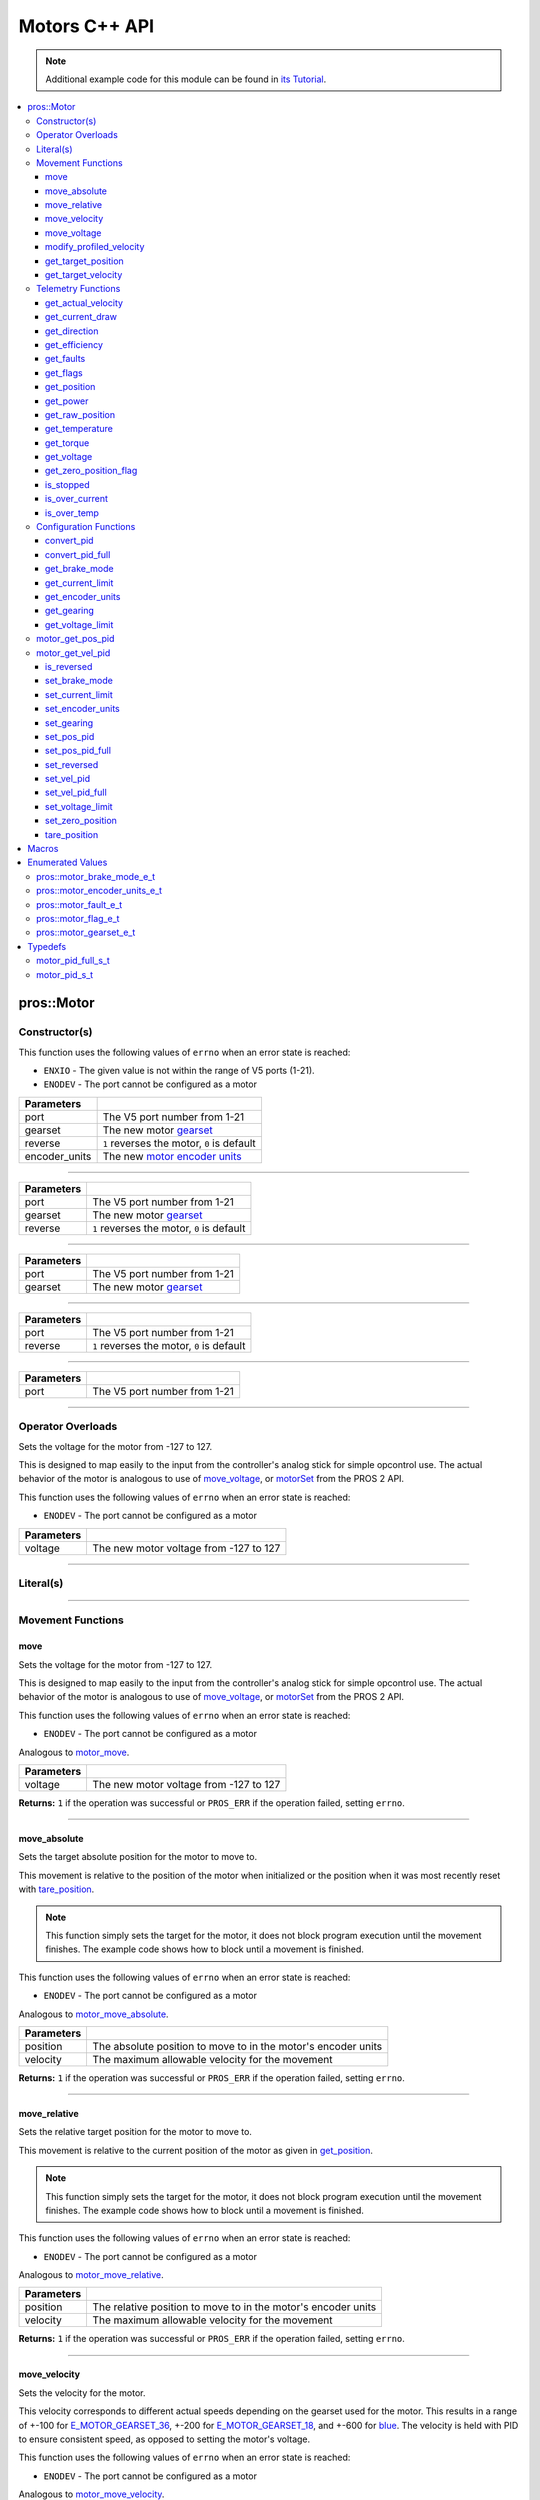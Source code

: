 .. highlight:: cpp
   :linenothreshold: 5

==============
Motors C++ API
==============

.. note:: Additional example code for this module can be found in
          `its Tutorial <../../tutorials/topical/motors.html>`_.

.. contents:: :local:

pros::Motor
===========

Constructor(s)
--------------

This function uses the following values of ``errno`` when an error state is reached:

- ``ENXIO``  - The given value is not within the range of V5 ports (1-21).
- ``ENODEV``  - The port cannot be configured as a motor

.. tabs ::
   .. tab :: Prototype
      .. highlight:: cpp
      ::

        pros::Motor::Motor ( const std::uint8_t port,
                             const pros::motor_gearset_e_t gearset,
                             const bool reverse,
                             const pros::motor_encoder_units_e_t encoder_units )

   .. tab :: Example
      .. highlight:: cpp
      ::

        void opcontrol() {
          pros::Motor motor (1, E_MOTOR_GEARSET_18, false, E_MOTOR_ENCODER_DEGREES);
          pros::Controller master (E_CONTROLLER_MASTER);
          while (true) {
            motor.move(master.get_analog(E_CONTROLLER_ANALOG_LEFT_Y));
            pros::delay(2);
          }
        }

=============== ===================================================================
 Parameters
=============== ===================================================================
 port            The V5 port number from 1-21
 gearset         The new motor `gearset <motor_gearset_e_t_>`_
 reverse         ``1`` reverses the motor, ``0`` is default
 encoder_units   The new `motor encoder units <motor_encoder_units_e_t_>`_
=============== ===================================================================

----

.. tabs ::
   .. tab :: Prototype
      .. highlight:: cpp
      ::

        pros::Motor::Motor ( const std::uint8_t port,
                             const pros::motor_gearset_e_t gearset,
                             const bool reverse )

   .. tab :: Example
      .. highlight:: cpp
      ::

        void opcontrol() {
          pros::Motor motor (1, E_MOTOR_GEARSET_18, falseS);
          pros::Controller master (E_CONTROLLER_MASTER);
          while (true) {
            motor.move(master.get_analog(E_CONTROLLER_ANALOG_LEFT_Y));
            pros::delay(2);
          }
        }

=============== ===================================================================
 Parameters
=============== ===================================================================
 port            The V5 port number from 1-21
 gearset         The new motor `gearset <motor_gearset_e_t_>`_
 reverse         ``1`` reverses the motor, ``0`` is default
=============== ===================================================================

----

.. tabs ::
   .. tab :: Prototype
      .. highlight:: cpp
      ::

        pros::Motor::Motor ( const std::uint8_t port,
                             const pros::motor_gearset_e_t gearset )

   .. tab :: Example
      .. highlight:: cpp
      ::

        void opcontrol() {
          pros::Motor motor (1, E_MOTOR_GEARSET_18);
          pros::Controller master (E_CONTROLLER_MASTER);
          while (true) {
            motor.move(master.get_analog(E_CONTROLLER_ANALOG_LEFT_Y));
            pros::delay(2);
          }
        }

=============== ===================================================================
 Parameters
=============== ===================================================================
 port            The V5 port number from 1-21
 gearset         The new motor `gearset <motor_gearset_e_t_>`_
=============== ===================================================================

----

.. tabs ::
   .. tab :: Prototype
      .. highlight:: cpp
      ::

        pros::Motor::Motor ( const std::uint8_t port,
                             const bool reverse )

   .. tab :: Example
      .. highlight:: cpp
      ::

        void opcontrol() {
          pros::Motor motor (1, false);
          pros::Controller master (E_CONTROLLER_MASTER);
          while (true) {
            motor.move(master.get_analog(E_CONTROLLER_ANALOG_LEFT_Y));
            pros::delay(2);
          }
        }

=============== ===================================================================
 Parameters
=============== ===================================================================
 port            The V5 port number from 1-21
 reverse         ``1`` reverses the motor, ``0`` is default
=============== ===================================================================

----

.. tabs ::
   .. tab :: Prototype
      .. highlight:: cpp
      ::

        pros::Motor::Motor ( const std::uint8_t port )

   .. tab :: Example
      .. highlight:: cpp
      ::

        void opcontrol() {
          pros::Motor motor (1);
          pros::Controller master (E_CONTROLLER_MASTER);
          while (true) {
            motor.move(master.get_analog(E_CONTROLLER_ANALOG_LEFT_Y));
            pros::delay(2);
          }
        }

=============== ===================================================================
 Parameters
=============== ===================================================================
 port            The V5 port number from 1-21
=============== ===================================================================

----

Operator Overloads
------------------

Sets the voltage for the motor from -127 to 127.

This is designed to map easily to the input from the controller's analog
stick for simple opcontrol use. The actual behavior of the motor is analogous
to use of `move_voltage`_, or `motorSet <../../../cortex/api/index.html#motorSet>`_
from the PROS 2 API.

This function uses the following values of ``errno`` when an error state is reached:

- ``ENODEV``  - The port cannot be configured as a motor

.. tabs ::
   .. tab :: Prototype
      .. highlight:: cpp
      ::

        virtual std::int32_t operator= ( const std::int8_t voltage ) const

   .. tab :: Example
      .. highlight:: cpp
      ::

        void opcontrol() {
          pros::Motor motor (1, E_MOTOR_GEARSET_18);
          pros::Controller master (E_CONTROLLER_MASTER);
          while (true) {
            motor = master.get_analog(E_CONTROLLER_ANALOG_LEFT_Y);
            pros::delay(2);
          }
        }

============ ===============================================================
 Parameters
============ ===============================================================
 voltage      The new motor voltage from -127 to 127
============ ===============================================================

----

Literal(s)
----------

.. tabs ::
   .. tab :: Prototype
      .. highlight:: cpp
      ::

        pros::Motor operator"" _m(const unsigned long long iport)
        pros::Motor operator"" _rm(const unsigned long long iport)

   .. tab :: Example
      .. highlight:: cpp
      ::

        void opcontrol() {
          using namespace pros::literals;
          auto motor1 = 1_m; // Motor in port 1
          auto motor1_reversed = 1_rm; // Reversed motor in port 1
        }

----

Movement Functions
------------------

move
~~~~

Sets the voltage for the motor from -127 to 127.

This is designed to map easily to the input from the controller's analog
stick for simple opcontrol use. The actual behavior of the motor is analogous
to use of `move_voltage`_, or `motorSet <../../../cortex/api/index.html#motorSet>`_
from the PROS 2 API.

This function uses the following values of ``errno`` when an error state is reached:

- ``ENODEV``  - The port cannot be configured as a motor

Analogous to `motor_move <../c/motors.html#motor-move>`_.

.. tabs ::
   .. tab :: Prototype
      .. highlight:: cpp
      ::

         std::int32_t motor_move ( const std::int8_t voltage )

   .. tab :: Example
      .. highlight:: cpp
      ::

        void opcontrol() {
          pros::Motor motor (1);
          pros::Controller master (E_CONTROLLER_MASTER);
          while (true) {
            motor.move(master.get_analog(E_CONTROLLER_ANALOG_LEFT_Y));
            pros::delay(2);
          }
        }

============ ===============================================================
 Parameters
============ ===============================================================
 voltage      The new motor voltage from -127 to 127
============ ===============================================================

**Returns:** ``1`` if the operation was successful or ``PROS_ERR`` if the operation failed,
setting ``errno``.

----

move_absolute
~~~~~~~~~~~~~

Sets the target absolute position for the motor to move to.

This movement is relative to the position of the motor when initialized or
the position when it was most recently reset with `tare_position`_.

.. note:: This function simply sets the target for the motor, it does not block program
          execution until the movement finishes. The example code shows how to block
          until a movement is finished.

This function uses the following values of ``errno`` when an error state is reached:

- ``ENODEV``  - The port cannot be configured as a motor

Analogous to `motor_move_absolute <../c/motors.html#motor-move-absolute>`_.

.. tabs ::
   .. tab :: Prototype
      .. highlight:: cpp
      ::

        std::int32_t pros::Motor::move_absolute ( double position,
                                                  std::int32_t velocity )

   .. tab :: Example
      .. highlight:: cpp
      ::

        void autonomous() {
          pros::Motor motor (1);
          motor.move_absolute(100, 100); // Moves 100 units forward
          while (!((motor.get_position() < 105) && (motor.get_position() > 95))) {
            // Continue running this loop as long as the motor is not within +-5 units of its goal
            pros::delay(2);
          }
          motor.move_absolute(100, 100); // This does not cause a movement
          while (!((motor.get_position() < 105) && (motor.get_position() > 95))) {
            pros::delay(2);
          }

          motor.tare_position();
          motor.move_absolute(100, 100); // Moves 100 units forward
          while (!((motor.get_position() < 105) && (motor.get_position() > 95))) {
            pros::delay(2);
          }
        }

============ ===============================================================
 Parameters
============ ===============================================================
 position     The absolute position to move to in the motor's encoder units
 velocity     The maximum allowable velocity for the movement
============ ===============================================================

**Returns:** ``1`` if the operation was successful or ``PROS_ERR`` if the operation failed,
setting ``errno``.

----

move_relative
~~~~~~~~~~~~~

Sets the relative target position for the motor to move to.

This movement is relative to the current position of the motor as given in
`get_position`_.

.. note:: This function simply sets the target for the motor, it does not block program
          execution until the movement finishes. The example code shows how to block
          until a movement is finished.

This function uses the following values of ``errno`` when an error state is reached:

- ``ENODEV``  - The port cannot be configured as a motor

Analogous to `motor_move_relative <../c/motors.html#motor-move-relative>`_.

.. tabs ::
   .. tab :: Prototype
      .. highlight:: cpp
      ::

        std::int32_t pros::Motor::move_relative ( double position,
                                                  std::int32_t velocity )

   .. tab :: Example
      .. highlight:: cpp
      ::

        void autonomous() {
          pros::Motor motor (1);
          motor.move_relative(100, 100); // Moves 100 units forward
          while (!((motor.get_position() < 105) && (motor.get_position() > 95))) {
            // Continue running this loop as long as the motor is not within +-5 units of its goal
            pros::delay(2);
          }
          motor.move_relative(100, 100); // Also moves 100 units forward
          while (!((motor.get_position() < 205) && (motor.get_position() > 195))) {
            pros::delay(2);
          }
        }

============ ===============================================================
 Parameters
============ ===============================================================
 position     The relative position to move to in the motor's encoder units
 velocity     The maximum allowable velocity for the movement
============ ===============================================================

**Returns:** ``1`` if the operation was successful or ``PROS_ERR`` if the operation failed,
setting ``errno``.

----

move_velocity
~~~~~~~~~~~~~

Sets the velocity for the motor.

This velocity corresponds to different actual speeds depending on the gearset
used for the motor. This results in a range of +-100 for
`E_MOTOR_GEARSET_36 <motor_gearset_e_t_>`_,
+-200 for `E_MOTOR_GEARSET_18 <motor_gearset_e_t_>`_, and +-600 for
`blue <motor_gearset_e_t_>`_. The velocity
is held with PID to ensure consistent speed, as opposed to setting the motor's
voltage.

This function uses the following values of ``errno`` when an error state is reached:

- ``ENODEV``  - The port cannot be configured as a motor

Analogous to `motor_move_velocity <../c/motors.html#motor-move-velocity>`_.

.. tabs ::
   .. tab :: Prototype
      .. highlight:: cpp
      ::

        std::int32_t pros::Motor::move_velocity ( std::uint8_t port,
                                                  std::int16_t velocity )

   .. tab :: Example
      .. highlight:: cpp
      ::

        void autonomous() {
          pros::Motor motor (1);
          motor.move_velocity(100);
          pros::delay(1000); // Move at 100 RPM for 1 second
          motor.move_velocity(0);
        }

============ ===============================================================
 Parameters
============ ===============================================================
 velocity     The new motor velocity from +-100, +-200, or +-600 depending
              on the motor's `gearset <motor_gearset_e_t_>`_
============ ===============================================================

**Returns:** ``1`` if the operation was successful or ``PROS_ERR`` if the operation failed,
setting ``errno``.

----

move_voltage
~~~~~~~~~~~~

Sets the voltage for the motor from -12000 mV to 12000 mV.

This function uses the following values of ``errno`` when an error state is reached:

- ``ENODEV``  - The port cannot be configured as a motor

Analogous to `motor_move_voltage <../c/motors.html#motor-move-voltage>`_.

.. tabs ::
   .. tab :: Prototype
      .. highlight:: cpp
      ::

        std::int32_t pros::Motor::move_voltage ( std::int16_t voltage )

   .. tab :: Example
      .. highlight:: cpp
      ::

        void autonomous() {
          motor.move_voltage(12000);
          pros::delay(1000); // Move at max voltage for 1 second
          motor.move_voltage(0);
        }

============ ===============================================================
 Parameters
============ ===============================================================
 voltage      The new voltage for the motor from -12000 mV to 12000 mV
============ ===============================================================

**Returns:** ``1`` if the operation was successful or ``PROS_ERR`` if the operation failed,
setting ``errno``.

----

modify_profiled_velocity
~~~~~~~~~~~~~~~~~~~~~~~~

Changes the output velocity for a profiled movement (`move_absolute`_ or
`move_relative`_). This will have no effect if the motor is not following
a profiled movement.

This function uses the following values of ``errno`` when an error state is reached:

- ``ENODEV``  - The port cannot be configured as a motor

Analogous to `motor_modify_profiled_velocity <../c/motors.html#motor-modify-profiled-velocity>`_.

.. tabs ::
   .. tab :: Prototype
      .. highlight:: c
      ::

        std::int32_t pros::Motor::modify_profiled_velocity ( const std::int32_t velocity )

   .. tab :: Example
      .. highlight:: c
      ::

        void autonomous() {
          pros::Motor motor (1);
          motor.move_absolute(1, 100, 100);
          pros::delay(100);
          motor.modify_profiled_velocity(1, 0); // Stop the motor early
        }

============ =====================================================================================
 Parameters
============ =====================================================================================
 velocity     The new motor velocity from +-100, +-200, or +-600 depending on the motor's gearset
============ =====================================================================================

**Returns:** ``1`` if the operation was successful or ``PROS_ERR`` if the operation failed,
setting ``errno``.

----

get_target_position
~~~~~~~~~~~~~~~~~~~

Gets the target position set for the motor by the user.

This function uses the following values of ``errno`` when an error state is reached:

- ``ENODEV``  - The port cannot be configured as a motor

Analogous to `motor_get_target_position <../c/motors.html#motor-get-target-position>`_.

.. tabs ::
   .. tab :: Prototype
      .. highlight:: cpp
      ::

        double pros::Motor::get_target_position ( )

   .. tab :: Example
      .. highlight:: cpp
      ::

        void autonomous() {
          pros::Motor motor (1);
          motor.move_absolute(100, 100);
          std::cout << "Motor Target: " << motor.get_target_position();
          // Prints 100
        }

**Returns:** The target position in its encoder units or ``PROS_ERR_F`` if the
operation failed, setting ``errno``.

----

get_target_velocity
~~~~~~~~~~~~~~~~~~~

Gets the velocity commanded to the motor by the user.

This function uses the following values of ``errno`` when an error state is reached:

- ``ENODEV``  - The port cannot be configured as a motor

Analogous to `motor_get_target_velocity <../c/motors.html#motor-get-target-velocity>`_.

.. tabs ::
   .. tab :: Prototype
      .. highlight:: cpp
      ::

        std::int32_t pros::Motor::get_target_velocity ( )

   .. tab :: Example
      .. highlight:: cpp
      ::

        void opcontrol() {
          pros::Motor motor (1);
          pros::Controller master (E_CONTROLLER_MASTER);
          while (true) {
            motor.move_velocity(master.get_analog(E_CONTROLLER_ANALOG_LEFT_Y));
            std::cout << "Motor Velocity: " << motor.get_target_velocity();
            // Prints the value of E_CONTROLLER_ANALOG_LEFT_Y
            pros::delay(2);
          }
        }

**Returns:** The commanded motor velocity from +-100, +-200, +-600, or ``PROS_ERR`` if the
operation failed, setting ``errno``.

----

Telemetry Functions
-------------------

get_actual_velocity
~~~~~~~~~~~~~~~~~~~

Gets the actual velocity of the motor.

This function uses the following values of ``errno`` when an error state is reached:

- ``ENODEV``  - The port cannot be configured as a motor

Analogous to `motor_get_actual_velocity <../c/motors.html#motor-get-actual-velocity>`_.

.. tabs ::
   .. tab :: Prototype
      .. highlight:: cpp
      ::

         double pros::Motor::get_actual_velocity ( )

   .. tab :: Example
      .. highlight:: cpp
      ::

        void opcontrol() {
          pros::Motor motor (1);
          while (true) {
            motor = controller_get_analog(E_CONTROLLER_MASTER, E_CONTROLLER_ANALOG_LEFT_Y);
            printf("Actual velocity: %lf\n", motor.get_actual_velocity());
            pros::delay(2);
          }
        }

**Returns:** The motor's actual velocity in RPM
or ``PROS_ERR_F`` if the operation failed, setting ``errno``.

----

get_current_draw
~~~~~~~~~~~~~~~~

Gets the current drawn by the motor in mA.

This function uses the following values of ``errno`` when an error state is reached:

- ``ENODEV``  - The port cannot be configured as a motor

Analogous to `motor_get_current_draw <../c/motors.html#motor-get-current-draw>`_.

.. tabs ::
   .. tab :: Prototype
      .. highlight:: cpp
      ::

         std::int32_t pros::Motor::get_current_draw ( )

   .. tab :: Example
      .. highlight:: cpp
      ::

        void opcontrol() {
          pros::Motor motor (1);
          pros::Controller master (E_CONTROLLER_MASTER);
          while (true) {
            motor = master.get_analog(E_CONTROLLER_ANALOG_LEFT_Y);
            std::cout << "Motor Current Draw: " << motor.get_current_draw();
            pros::delay(2);
          }
        }

**Returns:** The motor's current in mA or ``PROS_ERR`` if the operation failed,
setting ``errno``.

----

get_direction
~~~~~~~~~~~~~

Gets the direction of movement for the motor.

This function uses the following values of ``errno`` when an error state is reached:

- ``ENODEV``  - The port cannot be configured as a motor

Analogous to `motor_get_direction <../c/motors.html#motor-get-direction>`_.

.. tabs ::
   .. tab :: Prototype
      .. highlight:: cpp
      ::

         std::int32_t pros::Motor::get_direction ( )

   .. tab :: Example
      .. highlight:: cpp
      ::

        void opcontrol() {
          pros::Motor motor (1);
          pros::Controller master (E_CONTROLLER_MASTER);
          while (true) {
            motor = master.get_analog(E_CONTROLLER_ANALOG_LEFT_Y);
            std::cout << "Motor Direction: " << motor.get_direction();
            pros::delay(2);
          }
        }

**Returns:** 1 for moving in the positive direction, -1 for moving in the
negative direction, and ``PROS_ERR`` if the operation failed,
setting ``errno``.

----

get_efficiency
~~~~~~~~~~~~~~

Gets the efficiency of the motor in percent.

An efficiency of 100% means that the motor is moving electrically while
drawing no electrical power, and an efficiency of 0% means that the motor
is drawing power but not moving.

This function uses the following values of ``errno`` when an error state is reached:

- ``ENODEV``  - The port cannot be configured as a motor

Analogous to `motor_get_efficiency <../c/motors.html#motor-get-efficiency>`_.

.. tabs ::
   .. tab :: Prototype
      .. highlight:: cpp
      ::

         std::int32_t pros::Motor::get_efficiency ( )

   .. tab :: Example
      .. highlight:: cpp
      ::

        void opcontrol() {
          pros::Motor motor (1);
          pros::Controller master (E_CONTROLLER_MASTER);
          while (true) {
            motor = master.get_analog(E_CONTROLLER_ANALOG_LEFT_Y);
            std::cout << "Motor Efficiency: " << motor.get_efficiency();
            pros::delay(2);
          }
        }

**Returns:** The motor's efficiency in percent or ``PROS_ERR_F`` if the operation
failed, setting ``errno``.

----

get_faults
~~~~~~~~~~

Gets the faults experienced by the motor.

Compare this bitfield to the bitmasks in ``pros::motor_fault_e_t``.

This function uses the following values of ``errno`` when an error state is reached:

- ``ENODEV``  - The port cannot be configured as a motor

Analogous to `motor_get_faults <../c/motors.html#motor-get-faults>`_.

.. tabs ::
   .. tab :: Prototype
      .. highlight:: cpp
      ::

         std::uint32_t pros::Motor::get_faults ( )

   .. tab :: Example
      .. highlight:: cpp
      ::

        void opcontrol() {
          pros::Motor motor (1);
          pros::Controller master (E_CONTROLLER_MASTER);
          while (true) {
            motor = master.get_analog(E_CONTROLLER_ANALOG_LEFT_Y);
            std::cout << "Motor Faults: " << motor.get_faults();
            pros::delay(2);
          }
        }

**Returns:** Currently unknown bitfield.

----

get_flags
~~~~~~~~~

Gets the flags set by the motor's operation.

Compare this bitfield to the bitmasks in ``pros::motor_flag_e_t``.

This function uses the following values of ``errno`` when an error state is reached:

- ``ENODEV``  - The port cannot be configured as a motor

Analogous to `motor_get_flags <../c/motors.html#motor-get-flags>`_.

.. tabs ::
   .. tab :: Prototype
      .. highlight:: cpp
      ::

         std::uint32_t pros::Motor::get_flags ( )

   .. tab :: Example
      .. highlight:: cpp
      ::

        void opcontrol() {
          pros::Motor motor (1);
          pros::Controller master (E_CONTROLLER_MASTER);
          while (true) {
            motor = master.get_analog(E_CONTROLLER_ANALOG_LEFT_Y);
            std::cout << "Motor Flags: " << motor.get_flags();
            pros::delay(2);
          }
        }

**Returns:** A currently unknown bitfield

----

get_position
~~~~~~~~~~~~

Gets the absolute position of the motor in its encoder units.

This function uses the following values of ``errno`` when an error state is reached:

- ``ENODEV``  - The port cannot be configured as a motor

Analogous to `motor_get_position <../c/motors.html#motor-get-position>`_.

.. tabs ::
   .. tab :: Prototype
      .. highlight:: cpp
      ::

        double pros::Motor::get_position ( )

   .. tab :: Example
      .. highlight:: cpp
      ::

        void opcontrol() {
          pros::Motor motor (1);
          pros::Controller master (E_CONTROLLER_MASTER);
          while (true) {
            motor = master.get_analog(E_CONTROLLER_ANALOG_LEFT_Y);
            std::cout << "Motor Position: " << motor.get_position();
            pros::delay(2);
          }
        }

**Returns:** The motor's absolute position in its encoder units or ``PROS_ERR_F``
if the operation failed, setting ``errno``.

----

get_power
~~~~~~~~~

Gets the power drawn by the motor in Watts.

This function uses the following values of ``errno`` when an error state is reached:

- ``ENODEV``  - The port cannot be configured as a motor

Analogous to `motor_get_power <../c/motors.html#motor-get-power>`_.

.. tabs ::
   .. tab :: Prototype
      .. highlight:: cpp
      ::

        double pros::Motor::get_power ( )

   .. tab :: Example
      .. highlight:: cpp
      ::

        void opcontrol() {
          pros::Motor motor (1);
          pros::Controller master (E_CONTROLLER_MASTER);
          while (true) {
            motor = master.get_analog(E_CONTROLLER_ANALOG_LEFT_Y);
            std::cout << "Motor Power: " << motor.get_power();
            pros::delay(2);
          }
        }

**Returns:** The motor's power draw in Watts or ``PROS_ERR_F`` if the operation
failed, setting ``errno``.

----

get_raw_position
~~~~~~~~~~~~~~~~

Gets the raw encoder count of the motor at a given timestamp.

This function uses the following values of ``errno`` when an error state is reached:

- ``ENODEV``  - The port cannot be configured as a motor

Analogous to `motor_get_raw_position <../c/motors.html#motor-get-raw-position>`_.

.. tabs ::
   .. tab :: Prototype
      .. highlight:: cpp
      ::

        std::int32_t pros::Motor::get_raw_position ( std::uint32_t* timestamp )

   .. tab :: Example
      .. highlight:: cpp
      ::

        void opcontrol() {
          std::uint32_t now = pros::millis();
          pros::Motor motor (1);
          pros::Controller master (E_CONTROLLER_MASTER);
          while (true) {
            motor = master.get_analog(E_CONTROLLER_ANALOG_LEFT_Y);
            std::cout << "Motor Position: " << motor.get_raw_position(&now);
            pros::delay(2);
          }
        }

============ =======================================================
 Parameters
============ =======================================================
 timestamp    A pointer to a time in milliseconds for which the
              encoder count will be returned
============ =======================================================

**Returns:** The raw encoder count at the given timestamp or ``PROS_ERR`` if the
operation failed, setting ``errno``.

----

get_temperature
~~~~~~~~~~~~~~~

Gets the temperature of the motor in degrees Celsius. The resolution of this
reading is 5 degrees Celsius. The motor will start to reduce its power when the
temperature reading is greater than or equal to 55 C.

This function uses the following values of ``errno`` when an error state is reached:

- ``ENODEV``  - The port cannot be configured as a motor

Analogous to `motor_get_temperature <../c/motors.html#motor-get-temperature>`_.

.. tabs ::
   .. tab :: Prototype
      .. highlight:: cpp
      ::

        double pros::Motor::get_temperature ( )

   .. tab :: Example
      .. highlight:: cpp
      ::

        void opcontrol() {
          pros::Motor motor (1);
          pros::Controller master (E_CONTROLLER_MASTER);
          while (true) {
            motor = master.get_analog(E_CONTROLLER_ANALOG_LEFT_Y);
            std::cout << "Motor Temperature: " << motor.get_temperature();
            pros::delay(2);
          }
        }

**Returns:** The motor's temperature in degrees Celsius or ``PROS_ERR_F`` if the
operation failed, setting ``errno``.

----

get_torque
~~~~~~~~~~

Gets the torque generated by the motor in Nm.

This function uses the following values of ``errno`` when an error state is reached:

- ``ENODEV``  - The port cannot be configured as a motor

Analogous to `motor_get_torque <../c/motors.html#motor-get-torque>`_.

.. tabs ::
   .. tab :: Prototype
      .. highlight:: cpp
      ::

        double pros::Motor::get_torque ( )

   .. tab :: Example
      .. highlight:: cpp
      ::

        void opcontrol() {
          pros::Motor motor (1);
          pros::Controller master (E_CONTROLLER_MASTER);
          while (true) {
            motor = master.get_analog(E_CONTROLLER_ANALOG_LEFT_Y);
            std::cout << "Motor Torque: " << motor.get_torque();
            pros::delay(2);
          }
        }

**Returns:** The motor's torque in NM or ``PROS_ERR_F`` if the operation failed,
setting ``errno``.

----

get_voltage
~~~~~~~~~~~

Gets the voltage delivered to the motor in mV.

This function uses the following values of ``errno`` when an error state is reached:

- ``ENODEV``  - The port cannot be configured as a motor

Analogous to `motor_get_voltage <../c/motors.html#motor-get-voltage>`_.

.. tabs ::
   .. tab :: Prototype
      .. highlight:: cpp
      ::

        double pros::Motor::get_voltage ( )

   .. tab :: Example
      .. highlight:: cpp
      ::

        void opcontrol() {
          pros::Motor motor (1);
          pros::Controller master (E_CONTROLLER_MASTER);
          while (true) {
            motor = master.get_analog(E_CONTROLLER_ANALOG_LEFT_Y);
            std::cout << "Motor Voltage: " << motor.get_voltage();
            pros::delay(2);
          }
        }

**Returns:** The motor's voltage in mV or ``PROS_ERR_F`` if the operation failed,
setting ``errno``.

----

get_zero_position_flag
~~~~~~~~~~~~~~~~~~~~~~

Gets the zero position flag for the motor.

This function uses the following values of ``errno`` when an error state is reached:

- ``ENODEV``  - The port cannot be configured as a motor

Analogous to `motor_get_zero_position_flag <../c/motors.html#motor-get-zero-position-flag>`_.

.. tabs ::
   .. tab :: Prototype
      .. highlight:: cpp
      ::

        std::int32_t pros::Motor::get_zero_position_flag ( )

   .. tab :: Example
      .. highlight:: cpp
      ::

        void opcontrol() {
          pros::Motor motor (1);
          pros::Controller master (E_CONTROLLER_MASTER);
          while (true) {
            motor = master.get_analog(E_CONTROLLER_ANALOG_LEFT_Y);
            std::cout << "Is the motor at zero position?: " << motor.get_zero_position_flag();
            pros::delay(2);
          }
        }

**Returns:** ``1`` if the motor is at zero absolute position and ``0`` if the motor has
moved from its absolute zero, or ``PROS_ERR`` if the operation failed
setting ``errno``.

----

is_stopped
~~~~~~~~~~

Gets the zero velocity flag for the motor.

This function uses the following values of ``errno`` when an error state is reached:

- ``ENODEV``  - The port cannot be configured as a motor

Analogous to `motor_is_stopped <../c/motors.html#motor-is-stopped>`_.

.. tabs ::
   .. tab :: Prototype
      .. highlight:: cpp
      ::

        std::int32_t motor_is_stopped ( )

   .. tab :: Example
      .. highlight:: cpp
      ::

        void opcontrol() {
          pros::Motor motor (1);
          pros::Controller master (E_CONTROLLER_MASTER);
          while (true) {
            motor = master.get_analog(E_CONTROLLER_ANALOG_LEFT_Y);
            std::cout << "Is the motor stopped?: " << motor.is_stopped();
            pros::delay(2);
          }
        }

**Returns:** ``1`` if the motor is not moving and ``0`` if the motor is moving,
or ``PROS_ERR`` if the operation failed, setting ``errno``.

----

is_over_current
~~~~~~~~~~~~~~~

Detects if the motor is drawing over its current limit.

This function uses the following values of ``errno`` when an error state is reached:

- ``ENODEV``  - The port cannot be configured as a motor

Analogous to `motor_is_over_current <../c/motors.html#motor-is-over-current>`_.

.. tabs ::
   .. tab :: Prototype
      .. highlight:: cpp
      ::

         std::int32_t pros::Motor::is_over_current ( )

   .. tab :: Example
      .. highlight:: cpp
      ::

        void opcontrol() {
          pros::Motor motor (1);
          pros::Controller master (E_CONTROLLER_MASTER);
          while (true) {
            motor = master.get_analog(E_CONTROLLER_ANALOG_LEFT_Y);
            std::cout << "Is the motor over its current limit?: " << motor.is_over_current();
            pros::delay(2);
          }
        }

**Returns:** 1 if the motor's current limit is being exceeded and 0 if the current
limit is not exceeded, or ``PROS_ERR`` if the operation failed, setting
``errno``.

----

is_over_temp
~~~~~~~~~~~~

Gets the temperature limit flag for the motor.

This function uses the following values of ``errno`` when an error state is reached:

- ``ENODEV``  - The port cannot be configured as a motor

Analogous to `motor_is_over_temp <../c/motors.html#motor-is-over-temp>`_.

.. tabs ::
   .. tab :: Prototype
      .. highlight:: cpp
      ::

        std::int32_t pros::Motor::is_over_temp ( )

   .. tab :: Example
      .. highlight:: cpp
      ::

        void opcontrol() {
          pros::Motor motor (1);
          pros::Controller master (E_CONTROLLER_MASTER);
          while (true) {
            motor = master.get_analog(E_CONTROLLER_ANALOG_LEFT_Y);
            std::cout << "Is the motor over its temperature limit?: " << motor.is_over_temp();
            pros::delay(2);
          }
        }

============ ==============================
 Parameters
============ ==============================
 port         The V5 port number from 1-21
============ ==============================

**Returns:** 1 if the temperature limit is exceeded and 0 if the the
temperature is below the limit, or ``PROS_ERR`` if the operation failed,
setting ``errno``.

----

Configuration Functions
-----------------------

convert_pid
~~~~~~~~~~~

Takes in floating point values and returns a properly formatted pid struct.
The ``pros::motor_pid_s_t`` struct is in 4.4 format, i.e. 0x20 is 2.0, 0x21 is 2.0625,
etc.

This function will convert the floating point values to the nearest 4.4
value.

Analogous to `motor_convert_pid <../c/motors.html#motor-convert-pid>`_.

.. tabs ::
   .. tab :: Prototype
      .. highlight:: c
      ::

        pros::motor_pid_s_t pros::Motor::convert_pid ( double kf,
                                                       double kp,
                                                       double ki,
                                                       double kd )

   .. tab :: Example
      .. highlight:: c
      ::

        #define KF 0
        #define KP 1.0f
        #define KI 0.001f
        #define KD 0.1f

        void initialize() {
          pros::Motor motor (1);
          pros:motor_pid_s_t pid = pros::Motor::convert_pid(KF, KP, KI, KD);
          motor.set_pos_pid(pid);
        }

============ ==============================
 Parameters
============ ==============================
 kf           The feedforward constant
 kp           The proportional constant
 ki           The integral constant
 kd           The derivative constant
============ ==============================

**Returns:** A ``pros::motor_pid_s_t`` struct formatted properly in 4.4.

----

convert_pid_full
~~~~~~~~~~~~~~~~

Takes in floating point values and returns a properly formatted pid struct.
The ``pros::motor_pid_full_s_t`` struct is in 4.4 format, i.e. 0x20 is 2.0, 0x21 is 2.0625,
etc.

This function will convert the floating point values to the nearest 4.4
value.

Analogous to `motor_convert_pid_full <../c/motors.html#motor-convert-pid-full>`_.

.. tabs ::
   .. tab :: Prototype
      .. highlight:: c
      ::

        pros::motor_pid_full_s_t pros::Motor::convert_pid_full ( double kf,
                                                                 double kp,
                                                                 double ki,
                                                                 double kd,
                                                                 double filter,
                                                                 double limit,
                                                                 double threshold,
                                                                 double loopspeed )

   .. tab :: Example
      .. highlight:: c
      ::

        #define KF 0
        #define KP 1.0f
        #define KI 0.001f
        #define KD 0.1f
        #define FILTER 1.0f
        #define LIMIT 1.0f
        #define THRESHOLD 1.0f
        #define LOOPSPEED 10

        void initialize() {
          pros::Motor motor (1);
          pros::motor_pid_full_s_t pid = pros::Motor::convert_pid_full(KF, KP, KI, KD,
                                         FILTER, LIMIT, THRESHOLD, LOOPSPEED);
          motor.set_pos_pid_full(1, pid);
        }

============ =============================================================================
 Parameters
============ =============================================================================
 kf           The feedforward constant
 kp           The proportional constant
 ki           The integral constant
 kd           The derivative constant
 filter       A constant used for filtering the profile acceleration
 limit        The integral limit
 threshold    The threshold for determining if a position movement has reached its goal.

              This has no effect for velocity PID controllers.
 loopspeed    The rate at which the PID computation is run (in ms)
============ =============================================================================

**Returns:** A ``pros::motor_pid_s_t`` struct formatted properly in 4.4.

----

get_brake_mode
~~~~~~~~~~~~~~

Gets the brake mode of the motor.

This function uses the following values of ``errno`` when an error state is reached:

- ``ENODEV``  - The port cannot be configured as a motor

Analogous to `motor_get_brake_mode <../c/motors.html#motor-get-brake-mode>`_.

.. tabs ::
   .. tab :: Prototype
      .. highlight:: cpp
      ::

        pros::motor_brake_mode_e_t pros::Motor::get_brake_mode ( )

   .. tab :: Example
      .. highlight:: cpp
      ::

        void initialize() {
          pros::Motor motor (1);
          motor.set_brake_mode(pros::E_MOTOR_BRAKE_HOLD);
          std::cout << "Brake Mode: " << motor.get_brake_mode();
        }

**Returns:** One of `motor_brake_mode_e_t <motor_brake_mode_e_t_>`_, according to what was set for the motor,
or ``E_MOTOR_BRAKE_INVALID`` if the operation failed, setting ``errno``.

----

get_current_limit
~~~~~~~~~~~~~~~~~

Gets the current limit for the motor in mA.

The default limit is 2500 mA.

This function uses the following values of ``errno`` when an error state is reached:

- ``ENODEV``  - The port cannot be configured as a motor

Analogous to `motor_get_current_limit <../c/motors.html#motor-get-current-limit>`_.

.. tabs ::
   .. tab :: Prototype
      .. highlight:: cpp
      ::

         std::int32_t pros::Motor::get_current_limit ( )

   .. tab :: Example
      .. highlight:: cpp
      ::

        void opcontrol() {
          pros::Motor motor (1);
          while (true) {
            std::cout << "Motor Current Limit: " << motor.get_current_limit();
            pros::delay(2);
          }
        }

**Returns:** The motor's current limit in mA or ``PROS_ERR`` if the operation failed,
setting ``errno``.

----

get_encoder_units
~~~~~~~~~~~~~~~~~

Gets the encoder units set for the motor.

This function uses the following values of ``errno`` when an error state is reached:

- ``ENODEV``  - The port cannot be configured as a motor

Analogous to `motor_get_encoder_units <../c/motors.html#motor-get-encoder-units>`_.

.. tabs ::
   .. tab :: Prototype
      .. highlight:: cpp
      ::

         pros::motor_encoder_units_e_t pros::Motor::get_encoder_units ( )

   .. tab :: Example
      .. highlight:: cpp
      ::

        void initialize() {
          pros::Motor motor (1, E_MOTOR_GEARSET_06, false, E_MOTOR_ENCODER_COUNTS);
          std::cout << "Motor Encoder Units: " << motor.get_encoder_units();
        }

**Returns:** One of `motor_encoder_units_e_t`_ according to what is set for the motor
or ``E_MOTOR_ENCODER_INVALID`` if the operation failed.

----

get_gearing
~~~~~~~~~~~

Gets the `gearset <motor_gearset_e_t_>`_` that was set for the motor.

This function uses the following values of ``errno`` when an error state is reached:

- ``ENODEV``  - The port cannot be configured as a motor

Analogous to `motor_get_gearing <../c/motors.html#motor-get-gearing>`_.

.. tabs ::
   .. tab :: Prototype
      .. highlight:: cpp
      ::

         pros::motor_gearset_e_t pros::Motor::get_gearing ( )

   .. tab :: Example
      .. highlight:: cpp
      ::

        void initialize() {
          pros::Motor motor (1, E_MOTOR_GEARSET_06, false, E_MOTOR_ENCODER_COUNTS);
          std::cout << "Motor Gearing: " << motor.get_gearing();
        }

**Returns:** One of `motor_gearset_e_t <motor_gearset_e_t_>`_ according to what is set for the motor,
or ``E_GEARSET_INVALID`` if the operation failed.

----

get_voltage_limit
~~~~~~~~~~~~~~~~~

Gets the voltage limit set by the user.

This function uses the following values of ``errno`` when an error state is reached:

- ``ENODEV``  - The port cannot be configured as a motor

Analogous to `motor_get_voltage_limit <../c/motors.html#motor-get-voltage-limit>`_.

.. tabs ::
   .. tab :: Prototype
      .. highlight:: cpp
      ::

        std::int32_t pros::Motor::get_voltage_limit ( )

   .. tab :: Example
      .. highlight:: cpp
      ::

        void initialize() {
          pros::Motor motor (1);
          std::cout << "Motor Voltage Limit: " << motor.get_voltage_limit();
        }

**Returns:** The motor's voltage limit in V or ``PROS_ERR`` if the operation failed,
setting ``errno``.

----

motor_get_pos_pid
-----------------

Gets the position PID that was set for the motor. This function will return
zero for all of the parameters if the pros::Motor::set_pos_pid() or
pros::Motor::set_pos_pid_full() functions have not been used.

This function uses the following values of ``errno`` when an error state is reached:

- ``ENODEV``  - The port cannot be configured as a motor

Additionally, in an error state all values of the returned struct are set
to their negative maximum values.

Analogous to `motor_get_pos_pid <../c/motors.html#motor-get-pos-pid>`_.

.. tabs ::
   .. tab :: Prototype
      .. highlight:: c
      ::

        pros::motor_pid_full_s_t pros::Motor::get_pos_pid ( )

   .. tab :: Example
      .. highlight:: c
      ::

        #define KF 0
        #define KP 1.0f
        #define KI 0.001f
        #define KD 0.1f
        #define FILTER 1.0f
        #define LIMIT 1.0f
        #define THRESHOLD 1.0f
        #define LOOPSPEED 10

        void initialize() {
          pros::Motor motor (1);
          pros::motor_pid_full_s_t pid = pros::Motor::convert_pid_full(KF, KP, KI, KD,
                                         FILTER, LIMIT, THRESHOLD, LOOPSPEED);
          motor.set_pos_pid_full(pid);
          pros::motor_pid_full_s_t pid_returned = motor.get_pos_pid();
          // pid_returned will be equal to pid
        }

**Returns:** A ``pros::motor_pid_full_s_t`` containing the position PID constants last set
* to the given motor

----

motor_get_vel_pid
-----------------

Gets the velocity PID that was set for the motor. This function will return
zero for all of the parameters if the pros::Motor::set_vel_pid() or
pros::Motor::set_vel_pid_full() functions have not been used.

This function uses the following values of ``errno`` when an error state is reached:

- ``ENODEV``  - The port cannot be configured as a motor

Additionally, in an error state all values of the returned struct are set
to their negative maximum values.

Analogous to `motor_get_vel_pid <../c/motors.html#motor-get-vel-pid>`_.

.. tabs ::
   .. tab :: Prototype
      .. highlight:: c
      ::

        pros::motor_pid_full_s_t pros::Motor::get_vel_pid ( )

   .. tab :: Example
      .. highlight:: c
      ::

        #define KF 0
        #define KP 1.0f
        #define KI 0.001f
        #define KD 0.1f
        #define FILTER 1.0f
        #define LIMIT 1.0f
        #define THRESHOLD 1.0f
        #define LOOPSPEED 10

        void initialize() {
          pros::Motor motor (1);
          pros::motor_pid_full_s_t pid = pros::Motor::convert_pid_full(KF, KP, KI, KD,
                                         FILTER, LIMIT, THRESHOLD, LOOPSPEED);
          motor.set_vel_pid_full(pid);
          pros::motor_pid_full_s_t pid_returned = motor.get_vel_pid();
          // pid_returned will be equal to pid
        }

**Returns:** A ``pros::motor_pid_full_s_t`` containing the velocity PID constants last set
to the given motor

----

is_reversed
~~~~~~~~~~~

Gets the operation direction of the motor as set by the user.

This function uses the following values of ``errno`` when an error state is reached:

- ``ENODEV``  - The port cannot be configured as a motor

Analogous to `motor_is_reversed <../c/motors.html#motor-is-reversed>`_.

.. tabs ::
   .. tab :: Prototype
      .. highlight:: cpp
      ::

        std::int32_t pros::Motor::is_reversed ( )

   .. tab :: Example
      .. highlight:: cpp
      ::

        void initialize() {
          pros::Motor motor (1);
          std::cout << "Is the motor reversed? " << motor.is_reversed();
          // Prints "0"
        }

**Returns:** 1 if the motor has been reversed and 0 if the motor was not reversed,
or ``PROS_ERR`` if the operation failed, setting ``errno``.

----

set_brake_mode
~~~~~~~~~~~~~~

Sets one of `motor_brake_mode_e_t`_ to the motor.

This function uses the following values of ``errno`` when an error state is reached:

- ``ENODEV``  - The port cannot be configured as a motor

Analogous to `motor_set_brake_mode <../c/motors.html#motor-set-brake-mode>`_.

.. tabs ::
   .. tab :: Prototype
      .. highlight:: cpp
      ::

        std::int32_t pros::Motor::set_brake_mode ( pros::motor_brake_mode_e_t mode )

   .. tab :: Example
      .. highlight:: cpp
      ::

        void initialize() {
          pros::Motor motor (1);
          motor.set_brake_mode(pros::E_MOTOR_BRAKE_HOLD);
          std::cout << "Brake Mode: " << motor.get_brake_mode();
        }

============ ===============================================================
 Parameters
============ ===============================================================
 mode         The `motor_brake_mode_e_t`_ to set for the motor
============ ===============================================================

**Returns:** ``1`` if the operation was successful or ``PROS_ERR`` if the operation failed,
setting ``errno``.

----

set_current_limit
~~~~~~~~~~~~~~~~~

Sets the current limit for the motor in mA.

The default limit is 2500 mA.

This function uses the following values of ``errno`` when an error state is reached:

- ``ENODEV``  - The port cannot be configured as a motor

Analogous to `motor_set_current_limit <../c/motors.html#motor-set-current-limit>`_.

.. tabs ::
   .. tab :: Prototype
      .. highlight:: cpp
      ::

        std::int32_t pros::Motor::set_current_limit ( std::int32_t limit )

   .. tab :: Example
      .. highlight:: cpp
      ::

        void opcontrol() {
          pros::Motor motor (1);
          pros::Controller master (E_CONTROLLER_MASTER);

          motor.set_current_limit(1000);
          while (true) {
            motor = controller_get_analog(E_CONTROLLER_ANALOG_LEFT_Y);
            // The motor will reduce its output at 1000 mA instead of the default 2500 mA
            pros::delay(2);
          }
        }

============ ===============================================================
 Parameters
============ ===============================================================
 limit        The new current limit in mA
============ ===============================================================

**Returns:** ``1`` if the operation was successful or ``PROS_ERR`` if the operation failed,
setting ``errno``.

----

set_encoder_units
~~~~~~~~~~~~~~~~~

Sets one of `motor_encoder_units_e_t`_ for the motor encoder.

This function uses the following values of ``errno`` when an error state is reached:

- ``ENODEV``  - The port cannot be configured as a motor

Analogous to `motor_set_encoder_units <../c/motors.html#motor-set-encoder-units>`_.

.. tabs ::
   .. tab :: Prototype
      .. highlight:: cpp
      ::

        std::int32_t pros::Motor::set_encoder_units ( pros::motor_encoder_units_e_t units )

   .. tab :: Example
      .. highlight:: cpp
      ::

        void initialize() {
          pros::Motor motor (1);
          motor.set_encoder_units(E_MOTOR_ENCODER_DEGREES);
          std::cout << "Encoder Units: " << motor.get_encoder_units();
        }

============ ===============================================================
 Parameters
============ ===============================================================
 units        The new `motor encoder units <motor_encoder_units_e_t_>`_
============ ===============================================================

**Returns:** ``1`` if the operation was successful or ``PROS_ERR`` if the operation failed,
setting ``errno``.

----

set_gearing
~~~~~~~~~~~

Sets one of `motor_gearset_e_t <motor_gearset_e_t_>`_ for the motor.

This function uses the following values of ``errno`` when an error state is reached:

- ``ENODEV``  - The port cannot be configured as a motor

Analogous to `motor_set_gearing <../c/motors.html#motor-set-gearing>`_.

.. tabs ::
   .. tab :: Prototype
      .. highlight:: cpp
      ::

        std::int32_t pros::Motor::set_gearing ( pros::motor_gearset_e_t_ gearset )

   .. tab :: Example
      .. highlight:: cpp
      ::

        void initialize() {
          pros::Motor motor (1);
          motor.set_gearing(E_MOTOR_GEARSET_06);
          std::cout << "Brake Mode: " << motor.get_gearing();
        }

============ ===============================================================
 Parameters
============ ===============================================================
 gearset      The new motor gearset
============ ===============================================================

**Returns:** ``1`` if the operation was successful or ``PROS_ERR`` if the operation failed,
setting ``errno``.

----

set_pos_pid
~~~~~~~~~~~

Sets one of ``pros::motor_pid_s_t`` for the motor. This intended to just modify the
main PID constants.

Only non-zero values of the struct will change the existing motor constants.

.. warning:: This feature is in beta, it is advised to use caution when modifying
             the PID values. The motor could be damaged by particularly large constants.

This function uses the following values of ``errno`` when an error state is reached:

- ``ENODEV``  - The port cannot be configured as a motor

Analogous to `motor_set_pos_pid <../c/motors.html#motor-set-pos-pid>`_.

.. tabs ::
   .. tab :: Prototype
      .. highlight:: cpp
      ::

        std::int32_t pros::Motor::set_pos_pid ( const pros::motor_pid_s_t pid )

   .. tab :: Example
      .. highlight:: cpp
      ::

        #define KF 0
        #define KP 1.0f
        #define KI 0.001f
        #define KD 0.1f

        void initialize() {
          pros::Motor motor (1);
          pros::motor_pid_s_t pid = pros::Motor::convert_pid(KF, KP, KI, KD);
          motor.set_pos_pid(pid);
        }

============ ===============================================================
 Parameters
============ ===============================================================
 pid          The new motor PID constants
============ ===============================================================

**Returns:** ``1`` if the operation was successful or ``PROS_ERR`` if the operation failed,
setting ``errno``.

----

set_pos_pid_full
~~~~~~~~~~~~~~~~

Sets one of ``pros::motor_pid_full_s_t`` for the motor.

Only non-zero values of the struct will change the existing motor constants.

.. warning:: This feature is in beta, it is advised to use caution when modifying
             the PID values. The motor could be damaged by particularly large constants.

This function uses the following values of ``errno`` when an error state is reached:

- ``ENODEV``  - The port cannot be configured as a motor

Analogous to `motor_set_pos_pid_full <../c/motors.html#motor-set-pos-pid-full>`_.

.. tabs ::
   .. tab :: Prototype
      .. highlight:: cpp
      ::

        std::int32_t pros::Motor::set_pos_pid_full ( const pros::motor_pid_full_s_t pid )

   .. tab :: Example
      .. highlight:: cpp
      ::

        #define KF 0
        #define KP 1.0f
        #define KI 0.001f
        #define KD 0.1f
        #define FILTER 1.0f
        #define LIMIT 1.0f
        #define THRESHOLD 1.0f
        #define LOOPSPEED 10

        void initialize() {
          pros::Motor motor (1);
          pros::motor_pid_full_s_t pid = pros::Motor::convert_pid_full(KF, KP, KI, KD,
                                         FILTER, LIMIT, THRESHOLD, LOOPSPEED);
          motor.set_pos_pid_full(pid);
        }

============ ===============================================================
 Parameters
============ ===============================================================
 pid          The new motor PID constants
============ ===============================================================

**Returns:** ``1`` if the operation was successful or ``PROS_ERR`` if the operation failed,
setting ``errno``.

----

set_reversed
~~~~~~~~~~~~

Sets the reverse flag for the motor.

This will invert its movements and the values returned for its position.

This function uses the following values of ``errno`` when an error state is reached:

- ``ENODEV``  - The port cannot be configured as a motor

Analogous to `motor_set_reversed <../c/motors.html#motor-set-reversed>`_.

.. tabs ::
   .. tab :: Prototype
      .. highlight:: cpp
      ::

        std::int32_t pros::Motor::set_reversed ( bool reverse )

   .. tab :: Example
      .. highlight:: cpp
      ::

        void initialize() {
          pros::Motor motor (1);
          motor.set_reversed(true);
          std::cout << "Is this motor reversed? " << motor.is_reversed();
        }

============ ===============================================================
 Parameters
============ ===============================================================
 reverse      ``1`` reverses the motor, ``0`` is default
============ ===============================================================

**Returns:** ``1`` if the operation was successful or ``PROS_ERR`` if the operation failed,
setting ``errno``.

----

set_vel_pid
~~~~~~~~~~~

Sets one of ``pros::motor_pid_s_t`` for the motor. This intended to just modify the
main PID constants.

Only non-zero values of the struct will change the existing motor constants.

.. warning:: This feature is in beta, it is advised to use caution when modifying
             the PID values. The motor could be damaged by particularly large constants.

This function uses the following values of ``errno`` when an error state is reached:

- ``ENODEV``  - The port cannot be configured as a motor

Analogous to `motor_set_vel_pid <../c/motors.html#motor-set-vel-pid>`_.

.. tabs ::
   .. tab :: Prototype
      .. highlight:: cpp
      ::

        std::int32_t pros::Motor::set_vel_pid ( const pros::motor_pid_s_t pid )

   .. tab :: Example
      .. highlight:: cpp
      ::

        #define KF 0
        #define KP 1.0f
        #define KI 0.001f
        #define KD 0.1f

        void initialize() {
          pros::Motor motor (1);
          pros::motor_pid_s_t pid = pros::Motor::convert_pid(KF, KP, KI, KD);
          motor.set_vel_pid(pid);
        }

============ ===============================================================
 Parameters
============ ===============================================================
 pid          The new motor PID constants
============ ===============================================================

**Returns:** ``1`` if the operation was successful or ``PROS_ERR`` if the operation failed,
setting ``errno``.

----

set_vel_pid_full
~~~~~~~~~~~~~~~~

Sets one of ``pros::motor_pid_full_s_t`` for the motor.

Only non-zero values of the struct will change the existing motor constants.

.. warning:: This feature is in beta, it is advised to use caution when modifying
             the PID values. The motor could be damaged by particularly large constants.

This function uses the following values of ``errno`` when an error state is reached:

- ``ENODEV``  - The port cannot be configured as a motor

Analogous to `motor_set_vel_pid_full <../c/motors.html#motor-set-vel-pid-full>`_.

.. tabs ::
   .. tab :: Prototype
      .. highlight:: cpp
      ::

        std::int32_t pros::Motor::set_vel_pid_full ( const pros::motor_pid_full_s_t pid )

   .. tab :: Example
      .. highlight:: cpp
      ::

        #define KF 0
        #define KP 1.0f
        #define KI 0.001f
        #define KD 0.1f
        #define FILTER 1.0f
        #define LIMIT 1.0f
        #define THRESHOLD 1.0f
        #define LOOPSPEED 10

        void initialize() {
          pros::Motor motor (1);
          pros::motor_pid_full_s_t pid = pros::Motor::convert_pid_full(KF, KP, KI, KD,
                                         FILTER, LIMIT, THRESHOLD, LOOPSPEED);
          motor.set_vel_pid_full(pid);
        }

============ ===============================================================
 Parameters
============ ===============================================================
 pid          The new motor PID constants
============ ===============================================================

**Returns:** ``1`` if the operation was successful or ``PROS_ERR`` if the operation failed,
setting ``errno``.

----

set_voltage_limit
~~~~~~~~~~~~~~~~~

Sets the voltage limit for the motor in mV.

This function uses the following values of ``errno`` when an error state is reached:

- ``ENODEV``  - The port cannot be configured as a motor

Analogous to `motor_set_voltage_limit <../c/motors.html#motor-set-voltage-limit>`_.

.. tabs ::
   .. tab :: Prototype
      .. highlight:: cpp
      ::

        std::int32_t pros::Motor::set_voltage_limit ( std::int32_t limit )

   .. tab :: Example
      .. highlight:: cpp
      ::

        void autonomous() {
          pros::Motor motor (1);
          pros::Controller master (E_CONTROLLER_MASTER);

          motor.set_voltage_limit(10000);
          while (true) {
            motor = master.get_analog(E_CONTROLLER_ANALOG_LEFT_Y);
            // The motor will not output more than 10 V
            pros::delay(2);
          }
        }

============ ===============================================================
 Parameters
============ ===============================================================
 limit        The new voltage limit in Volts
============ ===============================================================

**Returns:** ``1`` if the operation was successful or ``PROS_ERR`` if the operation failed,
setting ``errno``.

----

set_zero_position
~~~~~~~~~~~~~~~~~

Sets the zero position for the motor in its encoder units.

This will be the future reference point for the motor's "absolute" position.

This function uses the following values of ``errno`` when an error state is reached:

- ``ENODEV``  - The port cannot be configured as a motor

Analogous to `motor_set_zero_position <../c/motors.html#motor-set-zero-position>`_.

.. tabs ::
   .. tab :: Prototype
      .. highlight:: cpp
      ::

        std::int32_t pros::Motor::set_zero_position ( double position )

   .. tab :: Example
      .. highlight:: cpp
      ::

        void autonomous() {
          pros::Motor motor (1);
          motor.move_absolute(100, 100); // Moves 100 units forward
          motor.move_absolute(100, 100); // This does not cause a movement

          motor.set_zero_position(80);
          motor.move_absolute(100, 100); // Moves 120 units forward
        }

============ ===============================================================
 Parameters
============ ===============================================================
 position     The new reference position in its encoder units
============ ===============================================================

**Returns:** ``1`` if the operation was successful or ``PROS_ERR`` if the operation failed,
setting ``errno``.

----

tare_position
~~~~~~~~~~~~~

Sets the "absolute" zero position of the motor to its current position.

This function uses the following values of ``errno`` when an error state is reached:

- ``ENODEV``  - The port cannot be configured as a motor

Analogous to `motor_tare_position <../c/motors.html#motor-tare-position>`_.

.. tabs ::
   .. tab :: Prototype
      .. highlight:: cpp
      ::

         std::int32_t pros::Motor::tare_position ( )

   .. tab :: Example
      .. highlight:: cpp
      ::

        void autonomous() {
          pros::Motor motor (1);
          motor.move_absolute(100, 100); // Moves 100 units forward
          motor.move_absolute(100, 100); // This does not cause a movement

          motor.tare_position();
          motor.move_absolute(100, 100); // Moves 100 units forward
        }

**Returns:** ``1`` if the operation was successful or ``PROS_ERR`` if the operation failed,
setting ``errno``.

----

Macros
======

None.

Enumerated Values
=================

pros::motor_brake_mode_e_t
--------------------------

Indicates the current 'brake mode' of the motor.

::

  typedef enum motor_brake_mode_e {
    E_MOTOR_BRAKE_COAST = 0, // Motor coasts when stopped, traditional behavior
    E_MOTOR_BRAKE_BRAKE = 1, // Motor brakes when stopped
    E_MOTOR_BRAKE_HOLD = 2, // Motor actively holds position when stopped
    E_MOTOR_BRAKE_INVALID = INT32_MAX
  } motor_brake_mode_e_t;

================================== ===========================================================
 Value
================================== ===========================================================
 pros::E_MOTOR_BRAKE_COAST          Motor coasts when stopped, traditional behavior
 pros::E_MOTOR_BRAKE_BRAKE          Motor brakes when stopped 
 pros::E_MOTOR_BRAKE_HOLD           Motor actively holds position when stopped 
 pros::E_MOTOR_BRAKE_INVALID        Invalid brake mode
================================== ===========================================================

----

pros::motor_encoder_units_e_t
-----------------------------

Indicates the units used by the motor's encoder.

::

  typedef enum motor_encoder_units_e {
    E_MOTOR_ENCODER_DEGREES = 0,   // Position is recorded as angle in degrees
                                   // as a floating point number
    E_MOTOR_ENCODER_ROTATIONS = 1, // Position is recorded as angle in rotations
                                   // as a floating point number
    E_MOTOR_ENCODER_COUNTS = 2,    // Position is recorded as raw encoder ticks
                                   // as a whole number
    E_MOTOR_ENCODER_INVALID = INT32_MAX
  } motor_encoder_units_e_t;

================================== =======================================================================
 Value
================================== =======================================================================
 pros::E_MOTOR_ENCODER_DEGREES      Position is recorded as angle in degrees as a floating point number 
 pros::E_MOTOR_ENCODER_ROTATIONS    Position is recorded as angle in rotations as a floating point number 
 pros::E_MOTOR_ENCODER_COUNTS       Position is recorded as raw encoder ticks as a whole number 
 pros::E_MOTOR_BRAKE_INVALID        Invalid motor encoder units
================================== =======================================================================

----

pros::motor_fault_e_t
---------------------

::

  typedef enum motor_fault_e {
  	E_MOTOR_FAULT_NO_FAULTS = 0x00,
  	E_MOTOR_FAULT_MOTOR_OVER_TEMP = 0x01,  // Analogous to motor_is_over_temp()
  	E_MOTOR_FAULT_DRIVER_FAULT = 0x02,     // Indicates a motor h-bridge fault
  	E_MOTOR_FAULT_OVER_CURRENT = 0x04,     // Analogous to motor_is_over_current()
  	E_MOTOR_FAULT_DRV_OVER_CURRENT = 0x08  // Indicates an h-bridge over current
  } motor_fault_e_t;

======================================= ===========================================================
 Value
======================================= ===========================================================
 pros::E_MOTOR_FAULT_NO_FAULTS           No faults
 pros::E_MOTOR_FAULT_MOTOR_OVER_TEMP     Analogous to motor_is_over_temp()
 pros::E_MOTOR_FAULT_DRIVER_FAULT        Indicates a motor h-bridge fault
 pros::E_MOTOR_FAULT_OVER_CURRENT        Analogous to motor_is_over_current()
 pros::E_MOTOR_FAULT_DRV_OVER_CURRENT    Indicates an h-bridge over current
======================================= ===========================================================

----

pros::motor_flag_e_t
--------------------

::

  typedef enum motor_flag_e {
    E_MOTOR_FLAGS_NONE = 0x00,
    E_MOTOR_FLAGS_BUSY = 0x01,           // Cannot currently communicate to the motor
    E_MOTOR_FLAGS_ZERO_VELOCITY = 0x02,  // Analogous to motor_is_stopped()
    E_MOTOR_FLAGS_ZERO_POSITION = 0x04   // Analogous to motor_get_zero_position_flag()
  } motor_flag_e_t;

================================== ===========================================================
 Value
================================== ===========================================================
 pros::E_MOTOR_FLAGS_NONE           There are no flags raised
 pros::E_MOTOR_FLAGS_BUSY           Cannot currently communicate to the motor 
 pros::E_MOTOR_FLAGS_ZERO_VELOCITY  Analogous to pros::Motor::is_stopped() 
 pros::E_MOTOR_FLAGS_ZERO_POSITION  Analogous to pros::Motor::get_zero_position_flag()
================================== ===========================================================

----

pros::motor_gearset_e_t
-----------------------

Indicates the internal gearing used by the motor.

::

  typedef enum motor_gearset_e {
  	E_MOTOR_GEARSET_36 = 0, // 36:1, 100 RPM, Red gear set
  	E_MOTOR_GEARSET_18 = 1, // 18:1, 200 RPM, Green gear set
  	E_MOTOR_GEARSET_06 = 2, // 6:1, 600 RPM, Blue gear set
  	E_MOTOR_GEARSET_INVALID = INT32_MAX
  } motor_gearset_e_t;

================================== ===========================================================
 Value
================================== ===========================================================
 pros::E_MOTOR_GEARSET_36           36:1, 100 RPM, Red gear set
 pros::E_MOTOR_GEARSET_18           18:1, 200 RPM, Green gear set
 pros::E_MOTOR_GEARSET_06           6:1, 600 RPM, Blue Gear Set
 pros::E_MOTOR_GEARSET_INVALID      Error return code
================================== ===========================================================

Typedefs
========

motor_pid_full_s_t
------------------

Holds the information about a Motor's position or velocity PID controls.

These values are in 4.4 format, meaning that a value of 0x20 represents 2.0,
0x21 represents 2.0625, 0x22 represents 2.125, etc.

::

  typedef struct motor_pid_full_s {
    uint8_t kf;        // The feedforward constant
    uint8_t kp;        // The proportional constant
    uint8_t ki;        // The integral constants
    uint8_t kd;        // The derivative constant
    uint8_t filter;    // A constant used for filtering the profile acceleration
    uint16_t limit;    // The integral limit
    uint8_t threshold; // The threshold for determining if a position movement has
                       // reached its goal. This has no effect for velocity PID
                       // calculations.
    uint8_t loopspeed; // The rate at which the PID computation is run in ms
  } motor_pid_full_s_t;

----

motor_pid_s_t
-------------

Holds just the constants for a Motor's position or velocity PID controls.

These values are in 4.4 format, meaning that a value of 0x20 represents 2.0,
0x21 represents 2.0625, 0x22 represents 2.125, etc.

::

  typedef struct motor_pid_s {
    uint8_t kf;        // The feedforward constant
    uint8_t kp;        // The proportional constant
    uint8_t ki;        // The integral constants
    uint8_t kd;        // The derivative constant
  } motor_pid_s_t;


.. _motor_gearset_e_t: ../c/motors.html#motor-gearset-e-t
.. _motor_encoder_units_e_t: ../c/motors.html#motor-encoder-units-e-t
.. _motor_brake_mode_e_t: ../c/motors.html#motor-brake-mode-e-t
